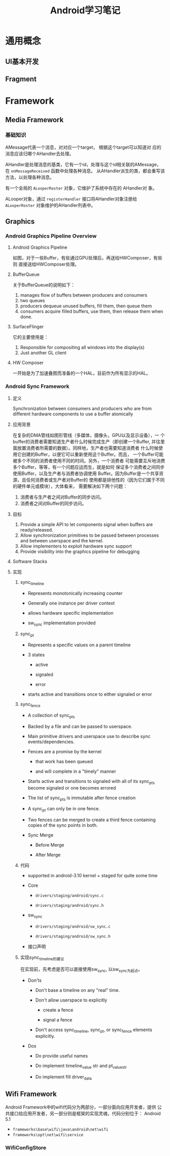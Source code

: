 #+STARTUP: overview
#+STARTUP: hidestars
#+TITLE: Android学习笔记
#+OPTIONS:    H:3 num:nil toc:t \n:nil ::t |:t ^:t -:t f:t *:t tex:t d:(HIDE) tags:not-in-toc
#+HTML_HEAD: <link rel="stylesheet" title="Standard" href="css/worg.css" type="text/css" />



* 通用概念

** UI基本开发
   

** Fragment
   


* Framework

** Media Framework

*** 基础知识
    AMessage代表一个消息，对对应一个target， 根据这个target可以知道对
    应的消息应该归哪个AHandler去处理。

    AHandler是处理消息的基类，它有一个id，处理与这个id相关联的AMessage，
    在 =onMessageReceived= 函数中处理各种消息。
    从AHandler派生的类，都会重写该方法，以处理各种消息。

    有一个全局的 =ALooperRoster= 对象，它维护了系统中存在的 AHandler对
    象。

    ALooper对象，通过 =registerHandler= 接口将AHandler对象注册给
    =ALooperRoster= 对象维护的AHandler列表中。

** Graphics

*** Android Graphics Pipeline Overview
    
**** Android Graphics Pipeline

     [[./images/2016/2016052601.png]]

     如图，对于一些Buffer，有些通过GPU处理后，再送给HWComposer，有些则
     直接送给HWComposer处理。

**** BufferQueue

     [[./images/2016/2016052602.png]]

     关于BufferQueue的说明如下：
     1. manages flow of buffers between producers and consumers
     2. two queues
     3. producers dequeue unused buffers, fill them, then queue them
     4. consumers acquire filled buffers, use them, then release them
        when done.

**** SurfaceFlinger

     它的主要使用是：
     1. Responsible for compositing all windows into the display(s)
     2. Just another GL client

**** HW Composer

     一开始是为了加速叠图而准备的一个HAL，目前作为所有显示的HAL。


*** Android Sync Framework

**** 定义

     Synchronization between consumers and producers who are from
     different hardware components to use a buffer atomically

**** 应用背景

     在复杂的DMA管线如图形管线（多媒体，摄像头，GPU以及显示设备），一
     个buffer的消费者需要知道生产者什么时候完成生产（即创建一个Buffer,
     并往里面放置消费者所需要的数据）。同样地，生产者也需要知道消费者
     什么时候使用它创建的Buffer，以便它可以重新使用这个Buffer。而且，
     一个Buffer可能被多个不同的消费者使用不同的时间。另外，一个消费者
     可能需要互斥地消费多个Buffer，等等，有一个问题应运而生，就是如何
     保证多个消费者之间同步使用Buffer，以及生产者与消费者协调使用
     Buffer。因为Buffer是一个共享资源，且任何消费者或生产者对Buffer的
     使用都是排他性的（因为它们属于不同的硬件单元或模块），大体看来，
     需要解决如下两个问题：
     1. 消费者与生产者之间对Buffer的同步访问。
     2. 消费者之间对Buffer的同步访问。
     
**** 目标

     1. Provide a simple API to let components signal when buffers are
        ready/released.
     2. Allow synchronization primitives to be passed between processes
        and between userspace and the kernel.
     3. Allow implementers to exploit hardware sync support
     4. Provide visibility into the graphics pipeline for debugging

**** Software Stacks

     [[./images/2016/2016052609.png]]

**** 实现 

     1. sync_timeline

        [[./images/2016/2016052603.png]]

        - Represents monotonically increasing counter

        - Generally one instance per driver context

        - allows hardware specific implementation

        - sw_sync implementation provided

     2. sync_pt

        [[./images/2016/2016052604.png]]

        - Represents a specific values on a parent timeline

        - 3 states
          - active

          - signaled

          - error

        - starts active and transitions once to either signaled or
          error

     3. sync_fence

        [[./images/2016/2016052605.png]]

        - A collection of sync_pts

        - Backed by a file and can be passed to userspace.

        - Main primitive drivers and userspace use to describe sync
          events/dependencies.

        - Fences are a promise by the kernel
          - that work has been queued

          - and will complete in a "timely" manner

        - Starts active and transitions to signaled with all of its
          sync_pts become signaled or one becomes errored

        - The list of sync_pts is immutable after fence creation

        - A sync_pt can only be in one fence.

        - Two fences can be merged to create a third fence containing
          copies of the sync points in both.

        - Sync Merge

          - Before Merge

            [[./images/2016/2016052606.png]]

          - After Merge

            [[./images/2016/2016052607.png]]

     4. 代码

        - supported in android-3.10 kernel + staged for quite some
          time

        - Core

          - =drivers/staging/android/sync.c=

          - =drivers/staging/android/sync.h=

        - sw_sync
          
          - =drivers/staging/android/sw_sync.c=

          - =drivers/staging/android/sw_sync.h=

        - 接口声明

          [[./images/2016/2016052608.png]]

     5. 实现sync_timeline的建议

        在实现前，先考虑是否可以直接使用sw_sync, 以sw_sync为起点。
        - Don'ts
          - Don't base a timeline on any "real" time.

          - Don't allow userspace to explicitly
            - create a fence

            - signal a fence

          - Don't access sync_timeline, sync_pt, or sync_fence
            elements explicitly.

        - Dos
          - Do provide useful names

          - Do implement timeline_value str and pt_value_str

          - Do implement fill driver_data

** Wifi Framework
   Android Framework中的wifi代码分为两部分，一部分面向应用开发者，提供
   公共接口给应用开发者，另一部分则是框架的实现灵魂，代码分别位于：
   Android 5.1
   - =frameworks\base\wifi\java\android\net\wifi=
   - =frameworks\opt\net\wifi\service=

*** WifiConfigStore
    
    






         










